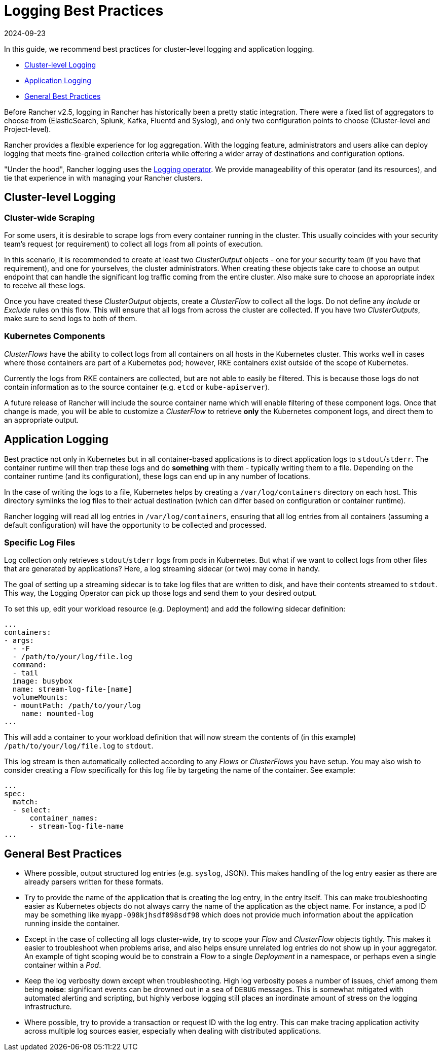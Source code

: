 = Logging Best Practices
:revdate: 2024-09-23
:page-revdate: {revdate}

In this guide, we recommend best practices for cluster-level logging and application logging.

* <<_cluster_level_logging,Cluster-level Logging>>
* <<_application_logging,Application Logging>>
* <<_general_best_practices,General Best Practices>>

Before Rancher v2.5, logging in Rancher has historically been a pretty static integration. There were a fixed list of aggregators to choose from (ElasticSearch, Splunk, Kafka, Fluentd and Syslog), and only two configuration points to choose (Cluster-level and Project-level).

Rancher provides a flexible experience for log aggregation. With the logging feature, administrators and users alike can deploy logging that meets fine-grained collection criteria while offering a wider array of destinations and configuration options.

"Under the hood", Rancher logging uses the https://github.com/kube-logging/logging-operator[Logging operator]. We provide manageability of this operator (and its resources), and tie that experience in with managing your Rancher clusters.

== Cluster-level Logging

=== Cluster-wide Scraping

For some users, it is desirable to scrape logs from every container running in the cluster. This usually coincides with your security team's request (or requirement) to collect all logs from all points of execution.

In this scenario, it is recommended to create at least two _ClusterOutput_ objects - one for your security team (if you have that requirement), and one for yourselves, the cluster administrators. When creating these objects take care to choose an output endpoint that can handle the significant log traffic coming from the entire cluster. Also make sure to choose an appropriate index to receive all these logs.

Once you have created these _ClusterOutput_ objects, create a _ClusterFlow_ to collect all the logs. Do not define any _Include_ or _Exclude_ rules on this flow. This will ensure that all logs from across the cluster are collected. If you have two _ClusterOutputs_, make sure to send logs to both of them.

=== Kubernetes Components

_ClusterFlows_ have the ability to collect logs from all containers on all hosts in the Kubernetes cluster. This works well in cases where those containers are part of a Kubernetes pod; however, RKE containers exist outside of the scope of Kubernetes.

Currently the logs from RKE containers are collected, but are not able to easily be filtered. This is because those logs do not contain information as to the source container (e.g. `etcd` or `kube-apiserver`).

A future release of Rancher will include the source container name which will enable filtering of these component logs. Once that change is made, you will be able to customize a _ClusterFlow_ to retrieve *only* the Kubernetes component logs, and direct them to an appropriate output.

== Application Logging

Best practice not only in Kubernetes but in all container-based applications is to direct application logs to `stdout`/`stderr`. The container runtime will then trap these logs and do *something* with them - typically writing them to a file. Depending on the container runtime (and its configuration), these logs can end up in any number of locations.

In the case of writing the logs to a file, Kubernetes helps by creating a `/var/log/containers` directory on each host. This directory symlinks the log files to their actual destination (which can differ based on configuration or container runtime).

Rancher logging will read all log entries in `/var/log/containers`, ensuring that all log entries from all containers (assuming a default configuration) will have the opportunity to be collected and processed.

=== Specific Log Files

Log collection only retrieves `stdout`/`stderr` logs from pods in Kubernetes. But what if we want to collect logs from other files that are generated by applications? Here, a log streaming sidecar (or two) may come in handy.

The goal of setting up a streaming sidecar is to take log files that are written to disk, and have their contents streamed to `stdout`. This way, the Logging Operator can pick up those logs and send them to your desired output.

To set this up, edit your workload resource (e.g. Deployment) and add the following sidecar definition:

[,yaml]
----
...
containers:
- args:
  - -F
  - /path/to/your/log/file.log
  command:
  - tail
  image: busybox
  name: stream-log-file-[name]
  volumeMounts:
  - mountPath: /path/to/your/log
    name: mounted-log
...
----

This will add a container to your workload definition that will now stream the contents of (in this example) `/path/to/your/log/file.log` to `stdout`.

This log stream is then automatically collected according to any _Flows_ or _ClusterFlows_ you have setup. You may also wish to consider creating a _Flow_ specifically for this log file by targeting the name of the container. See example:

[,yaml]
----
...
spec:
  match:
  - select:
      container_names:
      - stream-log-file-name
...
----

== General Best Practices

* Where possible, output structured log entries (e.g. `syslog`, JSON). This makes handling of the log entry easier as there are already parsers written for these formats.
* Try to provide the name of the application that is creating the log entry, in the entry itself. This can make troubleshooting easier as Kubernetes objects do not always carry the name of the application as the object name. For instance, a pod ID may be something like `myapp-098kjhsdf098sdf98` which does not provide much information about the application running inside the container.
* Except in the case of collecting all logs cluster-wide, try to scope your _Flow_ and _ClusterFlow_ objects tightly. This makes it easier to troubleshoot when problems arise, and also helps ensure unrelated log entries do not show up in your aggregator. An example of tight scoping would be to constrain a _Flow_ to a single _Deployment_ in a namespace, or perhaps even a single container within a _Pod_.
* Keep the log verbosity down except when troubleshooting. High log verbosity poses a number of issues, chief among them being *noise*: significant events can be drowned out in a sea of `DEBUG` messages. This is somewhat mitigated with automated alerting and scripting, but highly verbose logging still places an inordinate amount of stress on the logging infrastructure.
* Where possible, try to provide a transaction or request ID with the log entry. This can make tracing application activity across multiple log sources easier, especially when dealing with distributed applications.
